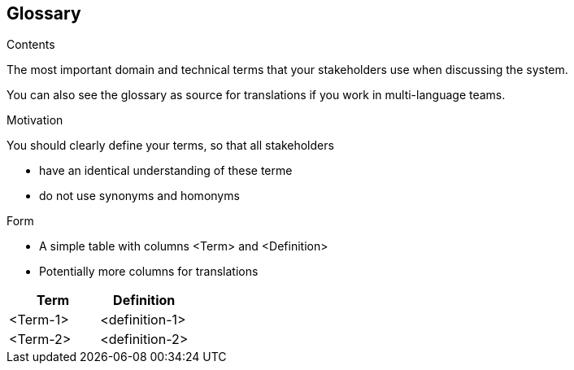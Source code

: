 [[section-glossary]]
== Glossary



[role="arc42help"]
****
.Contents
The most important domain and technical terms that your stakeholders use when discussing the system.

You can also see the glossary as source for translations if you work in multi-language teams.

.Motivation
You should clearly define your terms, so that all stakeholders

* have an identical understanding of these terme
* do not use synonyms and homonyms

.Form
* A simple table with columns <Term> and <Definition>
* Potentially more columns for translations
****

[options="header"]
|===
| Term                   | Definition|
| <Term-1>               | <definition-1> |
| <Term-2>               | <definition-2> |
|===

